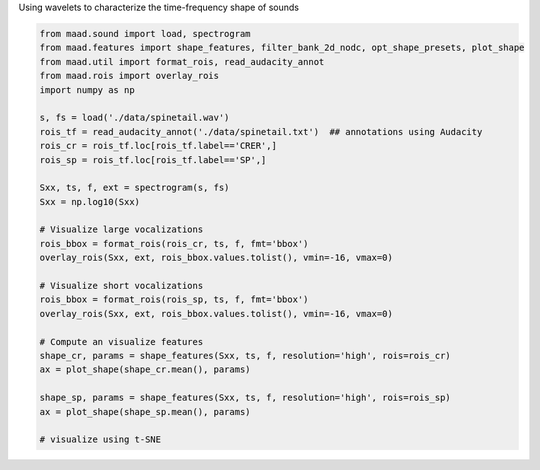 .. only:: html

    .. note::
        :class: sphx-glr-download-link-note

        Click :ref:`here <sphx_glr_download__auto_examples_using_shape_features.py>`     to download the full example code
    .. rst-class:: sphx-glr-example-title

    .. _sphx_glr__auto_examples_using_shape_features.py:


Using wavelets to characterize the time-frequency shape of sounds


.. code-block:: default

    from maad.sound import load, spectrogram
    from maad.features import shape_features, filter_bank_2d_nodc, opt_shape_presets, plot_shape
    from maad.util import format_rois, read_audacity_annot
    from maad.rois import overlay_rois
    import numpy as np

    s, fs = load('./data/spinetail.wav')
    rois_tf = read_audacity_annot('./data/spinetail.txt')  ## annotations using Audacity
    rois_cr = rois_tf.loc[rois_tf.label=='CRER',]  
    rois_sp = rois_tf.loc[rois_tf.label=='SP',]

    Sxx, ts, f, ext = spectrogram(s, fs)
    Sxx = np.log10(Sxx)

    # Visualize large vocalizations
    rois_bbox = format_rois(rois_cr, ts, f, fmt='bbox')
    overlay_rois(Sxx, ext, rois_bbox.values.tolist(), vmin=-16, vmax=0)

    # Visualize short vocalizations
    rois_bbox = format_rois(rois_sp, ts, f, fmt='bbox')
    overlay_rois(Sxx, ext, rois_bbox.values.tolist(), vmin=-16, vmax=0)

    # Compute an visualize features
    shape_cr, params = shape_features(Sxx, ts, f, resolution='high', rois=rois_cr)
    ax = plot_shape(shape_cr.mean(), params)

    shape_sp, params = shape_features(Sxx, ts, f, resolution='high', rois=rois_sp)
    ax = plot_shape(shape_sp.mean(), params)

    # visualize using t-SNE


.. rst-class:: sphx-glr-timing

   **Total running time of the script:** ( 0 minutes  0.000 seconds)


.. _sphx_glr_download__auto_examples_using_shape_features.py:


.. only :: html

 .. container:: sphx-glr-footer
    :class: sphx-glr-footer-example



  .. container:: sphx-glr-download sphx-glr-download-python

     :download:`Download Python source code: using_shape_features.py <using_shape_features.py>`



  .. container:: sphx-glr-download sphx-glr-download-jupyter

     :download:`Download Jupyter notebook: using_shape_features.ipynb <using_shape_features.ipynb>`


.. only:: html

 .. rst-class:: sphx-glr-signature

    `Gallery generated by Sphinx-Gallery <https://sphinx-gallery.github.io>`_
